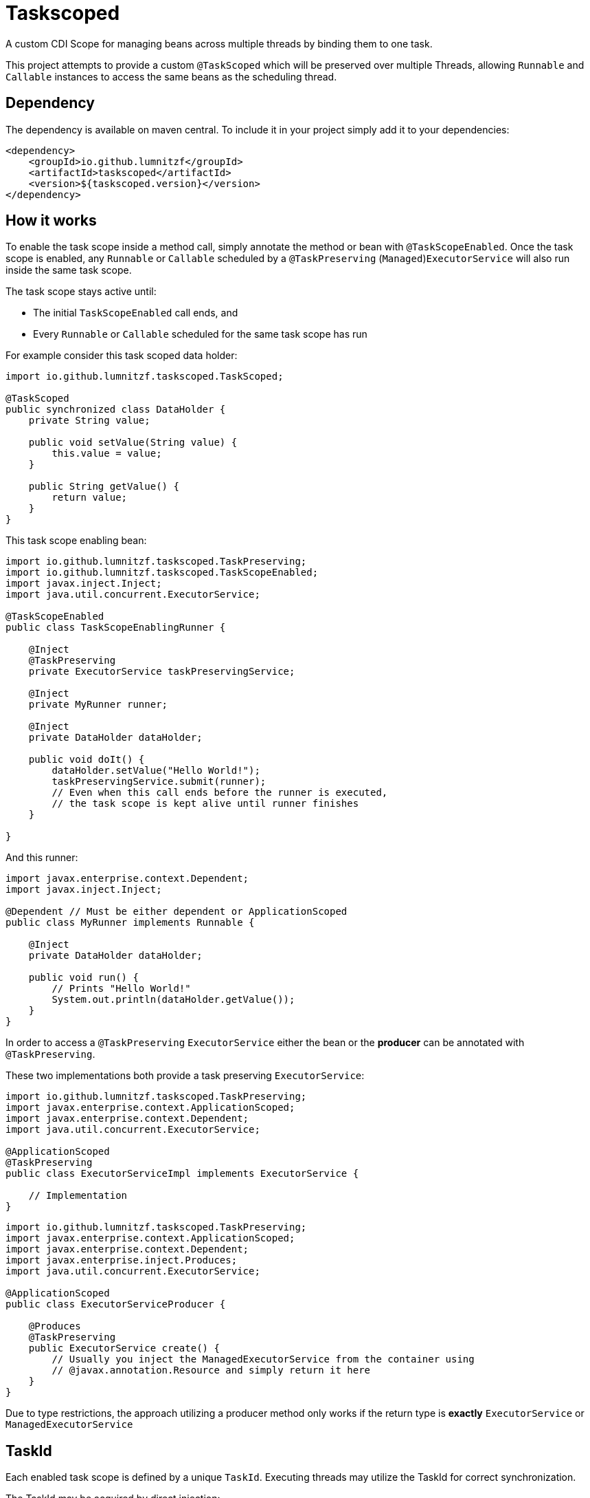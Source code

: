 = Taskscoped

A custom CDI Scope for managing beans across multiple threads by binding them to one task.

This project attempts to provide a custom `@TaskScoped` which will be preserved over multiple Threads, allowing `Runnable` and `Callable` instances to access the same beans as the scheduling thread.

== Dependency

The dependency is available on maven central.
To include it in your project simply add it to your dependencies:

[source,xml]
----
<dependency>
    <groupId>io.github.lumnitzf</groupId>
    <artifactId>taskscoped</artifactId>
    <version>${taskscoped.version}</version>
</dependency>
----

== How it works

To enable the task scope inside a method call, simply annotate the method or bean with `@TaskScopeEnabled`.
Once the task scope is enabled, any `Runnable` or `Callable` scheduled by a `@TaskPreserving` (`Managed`)`ExecutorService` will also run inside the same task scope.

The task scope stays active until:

* The initial `TaskScopeEnabled` call ends, and
* Every `Runnable` or `Callable` scheduled for the same task scope has run

For example consider this task scoped data holder:

[source,java]
----
import io.github.lumnitzf.taskscoped.TaskScoped;

@TaskScoped
public synchronized class DataHolder {
    private String value;

    public void setValue(String value) {
        this.value = value;
    }

    public String getValue() {
        return value;
    }
}
----

This task scope enabling bean:

[source,java]
----
import io.github.lumnitzf.taskscoped.TaskPreserving;
import io.github.lumnitzf.taskscoped.TaskScopeEnabled;
import javax.inject.Inject;
import java.util.concurrent.ExecutorService;

@TaskScopeEnabled
public class TaskScopeEnablingRunner {

    @Inject
    @TaskPreserving
    private ExecutorService taskPreservingService;

    @Inject
    private MyRunner runner;

    @Inject
    private DataHolder dataHolder;

    public void doIt() {
        dataHolder.setValue("Hello World!");
        taskPreservingService.submit(runner);
        // Even when this call ends before the runner is executed,
        // the task scope is kept alive until runner finishes
    }

}
----

And this runner:

[source,java]
----
import javax.enterprise.context.Dependent;
import javax.inject.Inject;

@Dependent // Must be either dependent or ApplicationScoped
public class MyRunner implements Runnable {

    @Inject
    private DataHolder dataHolder;

    public void run() {
        // Prints "Hello World!"
        System.out.println(dataHolder.getValue());
    }
}
----

In order to access a `@TaskPreserving` `ExecutorService` either the bean or the *producer* can be annotated with `@TaskPreserving`.

These two implementations both provide a task preserving `ExecutorService`:

[source,java]
----
import io.github.lumnitzf.taskscoped.TaskPreserving;
import javax.enterprise.context.ApplicationScoped;
import javax.enterprise.context.Dependent;
import java.util.concurrent.ExecutorService;

@ApplicationScoped
@TaskPreserving
public class ExecutorServiceImpl implements ExecutorService {

    // Implementation
}
----

[source,java]
----
import io.github.lumnitzf.taskscoped.TaskPreserving;
import javax.enterprise.context.ApplicationScoped;
import javax.enterprise.context.Dependent;
import javax.enterprise.inject.Produces;
import java.util.concurrent.ExecutorService;

@ApplicationScoped
public class ExecutorServiceProducer {

    @Produces
    @TaskPreserving
    public ExecutorService create() {
        // Usually you inject the ManagedExecutorService from the container using
        // @javax.annotation.Resource and simply return it here
    }
}
----

Due to type restrictions, the approach utilizing a producer method only works if the return type is *exactly* `ExecutorService` or `ManagedExecutorService`

== TaskId

Each enabled task scope is defined by a unique `TaskId`.
Executing threads may utilize the TaskId for correct synchronization.

The TaskId may be acquired by direct injection:

[source,java]
----
import io.github.lumnitzf.taskscoped.TaskScopeEnabled;
import javax.inject.Inject;

@TaskScopeEnabled
public class MyBean {

    @Inject
    private TaskId currentTaskId;
}
----

This instance however is (at least for Weld) wrapped in a proxy instance.
The `TaskIdManager` can be used to acquire the actual proxy free instance:

[source,java]
----
import io.github.lumnitzf.taskscoped.TaskId;import io.github.lumnitzf.taskscoped.TaskIdManager;
import io.github.lumnitzf.taskscoped.TaskScopeEnabled;
import javax.inject.Inject;

@TaskScopeEnabled
public class MyBean {

    @Inject
    private TaskIdManager taskIdManager;

    public void doIt() {
        // Retrieves the proxy free instance
        final TaskId taskId = taskIdManager.getId();
        synchronized (taskId) {
            // ...
        }
    }
}
----

== Known limitations

* Currently each scheduled `Runnable` or `Callable` must be called exactly once for the task scope to correctly be destroyed.
** If it is never called, the task scope will never be destroyed creating a memory leak.
** If it is called multiple times, the task scope may be destroyed between the calls and re-created each time.